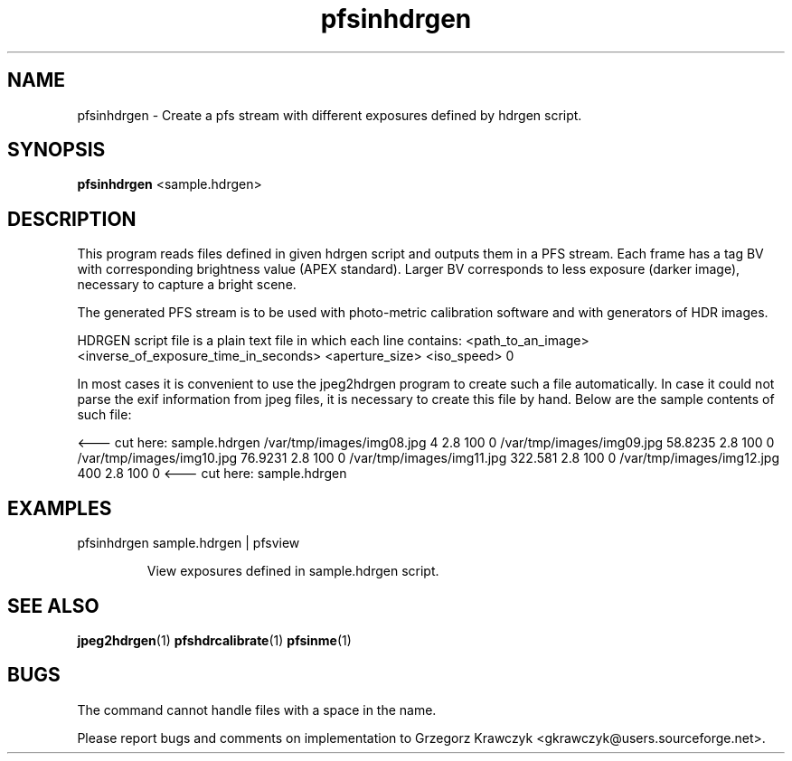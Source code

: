.TH "pfsinhdrgen" 1
.SH NAME
pfsinhdrgen \- Create a pfs stream with different exposures defined by
hdrgen script.

.SH SYNOPSIS
.B pfsinhdrgen
<sample.hdrgen>

.SH DESCRIPTION
This program reads files defined in given hdrgen script and outputs
them in a PFS stream. Each frame has a tag BV with corresponding
brightness value (APEX standard). Larger BV corresponds to less
exposure (darker image), necessary to capture a bright scene.

The generated PFS stream is to be used with photo-metric calibration
software and with generators of HDR images.

HDRGEN script file is a plain text file in which each line contains:
<path_to_an_image> <inverse_of_exposure_time_in_seconds> <aperture_size> <iso_speed> 0

In most cases it is convenient to use the jpeg2hdrgen program to
create such a file automatically. In case it could not parse the exif
information from jpeg files, it is necessary to create this file by
hand. Below are the sample contents of such file:

<--- cut here: sample.hdrgen
/var/tmp/images/img08.jpg 4 2.8 100 0
/var/tmp/images/img09.jpg 58.8235 2.8 100 0
/var/tmp/images/img10.jpg 76.9231 2.8 100 0
/var/tmp/images/img11.jpg 322.581 2.8 100 0
/var/tmp/images/img12.jpg 400 2.8 100 0
<--- cut here: sample.hdrgen


.SH EXAMPLES
.TP
pfsinhdrgen sample.hdrgen | pfsview

View exposures defined in sample.hdrgen script.

.SH "SEE ALSO"
.BR jpeg2hdrgen (1)
.BR pfshdrcalibrate (1)
.BR pfsinme (1)
.SH BUGS
The command cannot handle files with a space in the name.
.PP
Please report bugs and comments on implementation to 
Grzegorz Krawczyk <gkrawczyk@users.sourceforge.net>.
